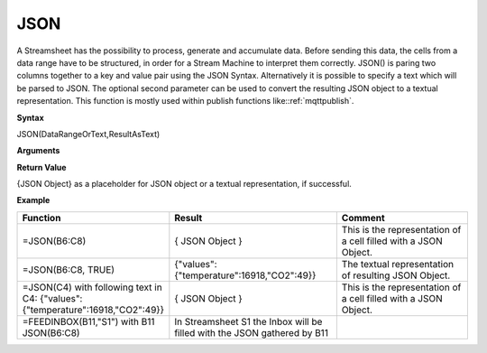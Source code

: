 .. _json:

.. |JSON| image:: /images/JSON.PNG

JSON
-----------------------------

A Streamsheet has the possibility to process, generate and accumulate data. Before sending this data, the cells from a 
data range have to be structured, in order for a Stream Machine to interpret them correctly. JSON() is paring two columns 
together to a key and value pair using the JSON Syntax. Alternatively it is possible to specify a text which will be
parsed to JSON. The optional second parameter can be used to convert the resulting JSON object to a textual representation.
This function is mostly used within publish functions like::ref:`mqttpublish`.

**Syntax**

JSON(DataRangeOrText,ResultAsText)

**Arguments**

.. list-table::
   :widths: 20 80
   :header-rows: 1

   * - Name
     - Description
   * - DataRangeOrText
     - A data range over at least two columns, only interpreting the first and last column into the JSON Object. Or a 
     text which will be evaluated to JSON.
   * - ResultAsText
     - Optional. Set to TRUE to return a textual representation of resulting JSON object. Defaults to FALSE.


**Return Value**

{JSON Object} as a placeholder for JSON object or a textual representation, if successful.

**Example**

.. list-table::
   :widths: 20 40 40
   :header-rows: 1

   * - Function
     - Result
     - Comment
   * - =JSON(B6:C8)
     - { JSON Object }
     - This is the representation of a cell filled with a JSON Object.
   * - =JSON(B6:C8, TRUE)
     - {"values":{"temperature":16918,"CO2":49}}
     - The textual representation of resulting JSON Object.
   * - =JSON(C4) with following text in C4: {"values":{"temperature":16918,"CO2":49}}
     - { JSON Object }
     - This is the representation of a cell filled with a JSON Object.
   * - =FEEDINBOX(B11,"S1") with B11 JSON(B6:C8)
     - In Streamsheet S1 the Inbox will be filled with the JSON gathered by B11
     - |JSON|

